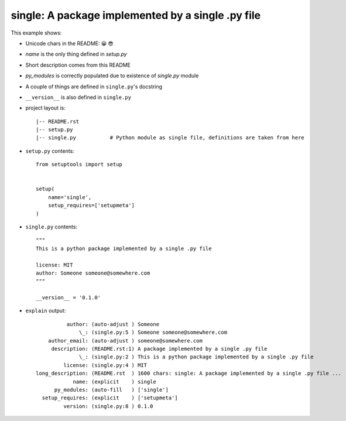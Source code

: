 single: A package implemented by a single .py file
==================================================

This example shows:

* Unicode chars in the README: 😀 😎

* `name` is the only thing defined in `setup.py`

* Short description comes from this README

* `py_modules` is correctly populated due to existence of `single.py` module

* A couple of things are defined in ``single.py``'s docstring

* ``__version__`` is also defined in ``single.py``

* project layout is::

    |-- README.rst
    |-- setup.py
    |-- single.py           # Python module as single file, definitions are taken from here


* ``setup.py`` contents::

    from setuptools import setup


    setup(
        name='single',
        setup_requires=['setupmeta']
    )


* ``single.py`` contents::

    """
    This is a python package implemented by a single .py file

    license: MIT
    author: Someone someone@somewhere.com
    """

    __version__ = '0.1.0'


* ``explain`` output::

              author: (auto-adjust ) Someone
                  \_: (single.py:5 ) Someone someone@somewhere.com
        author_email: (auto-adjust ) someone@somewhere.com
         description: (README.rst:1) A package implemented by a single .py file
                  \_: (single.py:2 ) This is a python package implemented by a single .py file
             license: (single.py:4 ) MIT
    long_description: (README.rst  ) 1600 chars: single: A package implemented by a single .py file ...
                name: (explicit    ) single
          py_modules: (auto-fill   ) ['single']
      setup_requires: (explicit    ) ['setupmeta']
             version: (single.py:8 ) 0.1.0
